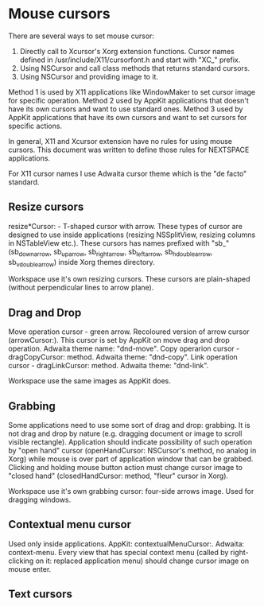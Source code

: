 * Mouse cursors
There are several ways to set mouse cursor:
1. Directly call to Xcursor's Xorg extension functions. Cursor names defined in
   /usr/include/X11/cursorfont.h and start with "XC_" prefix.
2. Using NSCursor and call class methods that returns standard cursors.
3. Using NSCursor and providing image to it.

Method 1 is used by X11 applications like WindowMaker to set cursor image for
specific operation.
Method 2 used by AppKit applications that doesn't have its own cursors and want to
use standard ones.
Method 3 used by AppKit applications that have its own cursors and want to set
cursors for specific actions.

In general, X11 and Xcursor extension have no rules for using mouse cursors.
This document was written to define those rules for NEXTSPACE applications.

For X11 cursor names I use Adwaita cursor theme which is the "de facto" standard.

** Resize cursors
resize*Cursor: - T-shaped cursor with arrow. These types of cursor are
designed to use inside applications (resizing NSSplitView, resizing columns in
NSTableView etc.).
These cursors has names prefixed with "sb_" (sb_down_arrow, sb_up_arrow,
sb_right_arrow, sb_left_arrow, sb_h_double_arrow, sb_v_double_arrow) inside
Xorg themes directory.

Workspace use it's own resizing cursors. These cursors are plain-shaped
(without perpendicular lines to arrow plane).

** Drag and Drop
Move operation cursor - green arrow. Recoloured version of arrow cursor
(arrowCursor:). This cursor is set by AppKit on move drag and drop operation.
Adwaita theme name: "dnd-move". 
Copy operarion cursor - dragCopyCursor: method. Adwaita theme: "dnd-copy". 
Link operation cursor - dragLinkCursor: method. Adwaita theme: "dnd-link".

Workspace use the same images as AppKit does.

** Grabbing
Some applications need to use some sort of drag and drop: grabbing. It is not
drag and drop by nature (e.g. dragging document or image to scroll visible
rectangle).
Application should indicate possibility of such operation by "open hand"
cursor (openHandCursor: NSCursor's method, no analog in Xorg) while mouse is
over part of application window that can be grabbed. Clicking and holding mouse
button action must change cursor image to "closed hand" (closedHandCursor:
method, "fleur" cursor in Xorg).

Workspace use it's own grabbing cursor: four-side arrows image. Used for
dragging windows.

** Contextual menu cursor
Used only inside applications.
AppKit: contextualMenuCursor:.
Adwaita: context-menu.
Every view that has special context menu (called by right-clicking on it:
replaced application menu) should change cursor image on mouse enter.

** Text cursors
